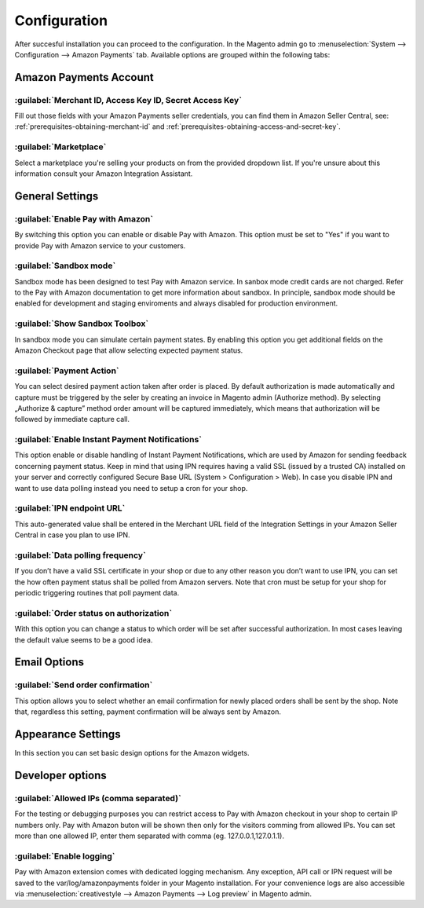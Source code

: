 Configuration
=============

After succesful installation you can proceed to the configuration. In the Magento admin go to :menuselection:`System --> Configuration --> Amazon Payments` tab. Available options are grouped within the following tabs:

Amazon Payments Account
-----------------------

:guilabel:`Merchant ID, Access Key ID, Secret Access Key`
~~~~~~~~~~~~~~~~~~~~~~~~~~~~~~~~~~~~~~~~~~~~~~~~~~~~~~~~~
Fill out those fields with your Amazon Payments seller credentials, you can find them in Amazon Seller Central, see: :ref:`prerequisites-obtaining-merchant-id` and :ref:`prerequisites-obtaining-access-and-secret-key`.

:guilabel:`Marketplace`
~~~~~~~~~~~~~~~~~~~~~~~
Select a marketplace you're selling your products on from the provided dropdown list. If you're unsure about this information consult your Amazon Integration Assistant.

General Settings
----------------

:guilabel:`Enable Pay with Amazon`
~~~~~~~~~~~~~~~~~~~~~~~~~~~~~~~~~~
By switching this option you can enable or disable Pay with Amazon. This option must be set to "Yes" if you want to provide Pay with Amazon service to your customers.

:guilabel:`Sandbox mode`
~~~~~~~~~~~~~~~~~~~~~~~~
Sandbox mode has been designed to test Pay with Amazon service. In sanbox mode credit cards are not charged. Refer to the Pay with Amazon documentation to get more information about sandbox. In principle, sandbox mode should be enabled for development and staging enviroments and always disabled for production environment.

:guilabel:`Show Sandbox Toolbox`
~~~~~~~~~~~~~~~~~~~~~~~~~~~~~~~~
In sandbox mode you can simulate certain payment states. By enabling this option you get additional fields on the Amazon Checkout page that allow selecting expected payment status.

:guilabel:`Payment Action`
~~~~~~~~~~~~~~~~~~~~~~~~~~
You can select desired payment action taken after order is placed. By default authorization is made automatically and capture must be triggered by the seler by creating an invoice in Magento admin (Authorize method). By selecting „Authorize & capture” method order amount will be captured immediately, which means that authorization will be followed by immediate capture call.

:guilabel:`Enable Instant Payment Notifications`
~~~~~~~~~~~~~~~~~~~~~~~~~~~~~~~~~~~~~~~~~~~~~~~~
This option enable or disable handling of Instant Payment Notifications, which are used by Amazon for sending feedback concerning payment status. Keep in mind that using IPN requires having a valid SSL (issued by a trusted CA) installed on your server and correctly configured Secure Base URL (System > Configuration > Web). In case you disable IPN and want to use data polling instead you need to setup a cron for your shop.

.. _configuration-ipn-endpoint-url:

:guilabel:`IPN endpoint URL`
~~~~~~~~~~~~~~~~~~~~~~~~~~~~
This auto-generated value shall be entered in the Merchant URL field of the Integration Settings in your Amazon Seller Central in case you plan to use IPN.

:guilabel:`Data polling frequency`
~~~~~~~~~~~~~~~~~~~~~~~~~~~~~~~~~~
If you don’t have a valid SSL certificate in your shop or due to any other reason you don’t want to use IPN, you can set the how often payment status shall be polled from Amazon servers. Note that cron must be setup for your shop for periodic triggering routines that poll payment data.

:guilabel:`Order status on authorization`
~~~~~~~~~~~~~~~~~~~~~~~~~~~~~~~~~~~~~~~~~
With this option you can change a status to which order will be set after successful authorization. In most cases leaving the default value seems to be a good idea.


Email Options
-------------

:guilabel:`Send order confirmation`
~~~~~~~~~~~~~~~~~~~~~~~~~~~~~~~~~~~
This option allows you to select whether an email confirmation for newly placed orders shall be sent by the shop. Note that, regardless this setting, payment confirmation will be always sent by Amazon.

Appearance Settings
-------------------

In this section you can set basic design options for the Amazon widgets.

Developer options
-----------------

:guilabel:`Allowed IPs (comma separated)`
~~~~~~~~~~~~~~~~~~~~~~~~~~~~~~~~~~~~~~~~~
For the testing or debugging purposes you can restrict access to Pay with Amazon checkout in your shop to certain IP numbers only. Pay with Amazon buton will be shown then only for the visitors comming from allowed IPs. You can set more than one allowed IP, enter them separated with comma (eg. 127.0.0.1,127.0.1.1).

:guilabel:`Enable logging`
~~~~~~~~~~~~~~~~~~~~~~~~~~
Pay with Amazon extension comes with dedicated logging mechanism. Any exception, API call or IPN request will be saved to the var/log/amazonpayments folder in your Magento installation. For your convenience logs are also accessible via :menuselection:`creativestyle --> Amazon Payments --> Log preview` in Magento admin.
